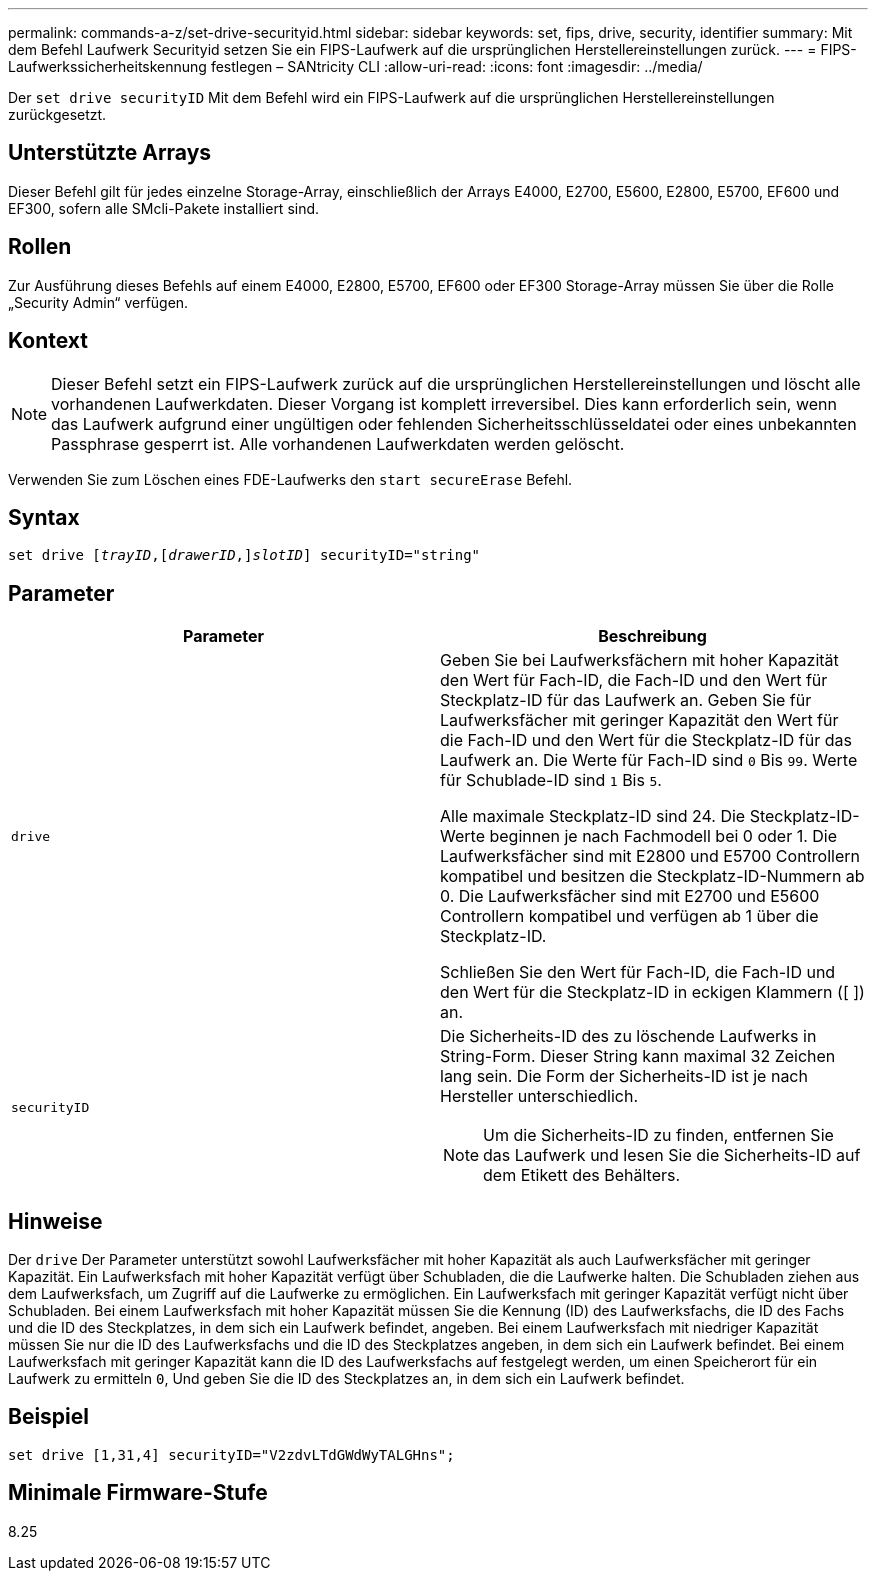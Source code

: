 ---
permalink: commands-a-z/set-drive-securityid.html 
sidebar: sidebar 
keywords: set, fips, drive, security, identifier 
summary: Mit dem Befehl Laufwerk Securityid setzen Sie ein FIPS-Laufwerk auf die ursprünglichen Herstellereinstellungen zurück. 
---
= FIPS-Laufwerkssicherheitskennung festlegen – SANtricity CLI
:allow-uri-read: 
:icons: font
:imagesdir: ../media/


[role="lead"]
Der `set drive securityID` Mit dem Befehl wird ein FIPS-Laufwerk auf die ursprünglichen Herstellereinstellungen zurückgesetzt.



== Unterstützte Arrays

Dieser Befehl gilt für jedes einzelne Storage-Array, einschließlich der Arrays E4000, E2700, E5600, E2800, E5700, EF600 und EF300, sofern alle SMcli-Pakete installiert sind.



== Rollen

Zur Ausführung dieses Befehls auf einem E4000, E2800, E5700, EF600 oder EF300 Storage-Array müssen Sie über die Rolle „Security Admin“ verfügen.



== Kontext

[NOTE]
====
Dieser Befehl setzt ein FIPS-Laufwerk zurück auf die ursprünglichen Herstellereinstellungen und löscht alle vorhandenen Laufwerkdaten. Dieser Vorgang ist komplett irreversibel. Dies kann erforderlich sein, wenn das Laufwerk aufgrund einer ungültigen oder fehlenden Sicherheitsschlüsseldatei oder eines unbekannten Passphrase gesperrt ist. Alle vorhandenen Laufwerkdaten werden gelöscht.

====
Verwenden Sie zum Löschen eines FDE-Laufwerks den `start secureErase` Befehl.



== Syntax

[source, cli, subs="+macros"]
----
set drive pass:quotes[[_trayID_],pass:quotes[[_drawerID_,]]pass:quotes[_slotID_]] securityID="string"
----


== Parameter

[cols="2*"]
|===
| Parameter | Beschreibung 


 a| 
`drive`
 a| 
Geben Sie bei Laufwerksfächern mit hoher Kapazität den Wert für Fach-ID, die Fach-ID und den Wert für Steckplatz-ID für das Laufwerk an. Geben Sie für Laufwerksfächer mit geringer Kapazität den Wert für die Fach-ID und den Wert für die Steckplatz-ID für das Laufwerk an. Die Werte für Fach-ID sind `0` Bis `99`. Werte für Schublade-ID sind `1` Bis `5`.

Alle maximale Steckplatz-ID sind 24. Die Steckplatz-ID-Werte beginnen je nach Fachmodell bei 0 oder 1. Die Laufwerksfächer sind mit E2800 und E5700 Controllern kompatibel und besitzen die Steckplatz-ID-Nummern ab 0. Die Laufwerksfächer sind mit E2700 und E5600 Controllern kompatibel und verfügen ab 1 über die Steckplatz-ID.

Schließen Sie den Wert für Fach-ID, die Fach-ID und den Wert für die Steckplatz-ID in eckigen Klammern ([ ]) an.



 a| 
`securityID`
 a| 
Die Sicherheits-ID des zu löschende Laufwerks in String-Form. Dieser String kann maximal 32 Zeichen lang sein. Die Form der Sicherheits-ID ist je nach Hersteller unterschiedlich.

[NOTE]
====
Um die Sicherheits-ID zu finden, entfernen Sie das Laufwerk und lesen Sie die Sicherheits-ID auf dem Etikett des Behälters.

====
|===


== Hinweise

Der `drive` Der Parameter unterstützt sowohl Laufwerksfächer mit hoher Kapazität als auch Laufwerksfächer mit geringer Kapazität. Ein Laufwerksfach mit hoher Kapazität verfügt über Schubladen, die die Laufwerke halten. Die Schubladen ziehen aus dem Laufwerksfach, um Zugriff auf die Laufwerke zu ermöglichen. Ein Laufwerksfach mit geringer Kapazität verfügt nicht über Schubladen. Bei einem Laufwerksfach mit hoher Kapazität müssen Sie die Kennung (ID) des Laufwerksfachs, die ID des Fachs und die ID des Steckplatzes, in dem sich ein Laufwerk befindet, angeben. Bei einem Laufwerksfach mit niedriger Kapazität müssen Sie nur die ID des Laufwerksfachs und die ID des Steckplatzes angeben, in dem sich ein Laufwerk befindet. Bei einem Laufwerksfach mit geringer Kapazität kann die ID des Laufwerksfachs auf festgelegt werden, um einen Speicherort für ein Laufwerk zu ermitteln `0`, Und geben Sie die ID des Steckplatzes an, in dem sich ein Laufwerk befindet.



== Beispiel

[listing]
----
set drive [1,31,4] securityID="V2zdvLTdGWdWyTALGHns";
----


== Minimale Firmware-Stufe

8.25
